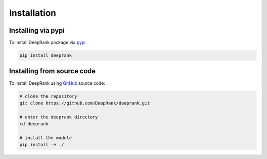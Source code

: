 .. highlight:: rst

Installation
============

Installing via pypi
-------------------
To install DeepRank package via pypi_:

.. code-block:: bash

  pip install deeprank

.. _pypi: https://pypi.org/project/deeprank

Installing from source code
----------------------------

To install DeepRank using GitHub_ source code:

.. _GitHub: https://github.com/DeepRank/deeprank

.. code-block:: bash

  # clone the repository
  git clone https://github.com/DeepRank/deeprank.git

  # enter the deeprank directory
  cd deeprank

  # install the module
  pip install -e ./